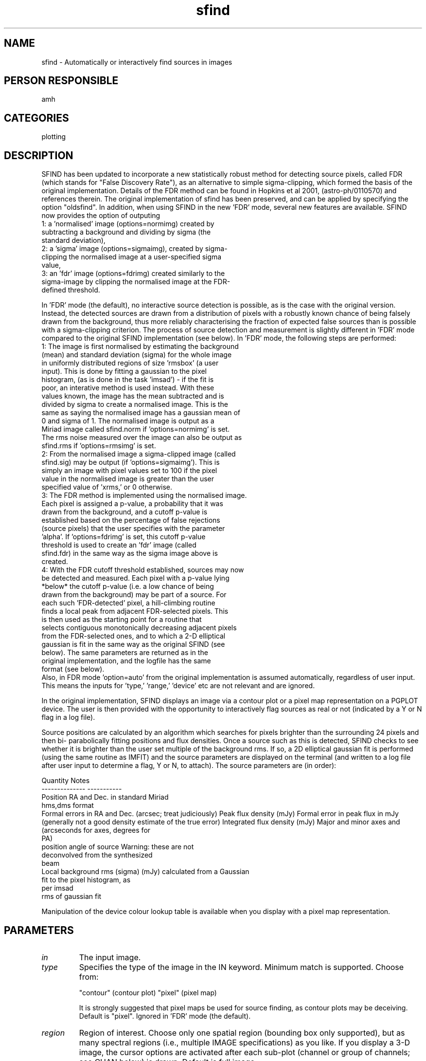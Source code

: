 .TH sfind 1
.SH NAME
sfind - Automatically or interactively find sources in images
.SH PERSON RESPONSIBLE
amh
.SH CATEGORIES
plotting
.SH DESCRIPTION
SFIND has been updated to incorporate a new statistically
robust method for detecting source pixels, called FDR (which
stands for "False Discovery Rate"), as an alternative to
simple sigma-clipping, which formed the basis of the original
implementation. Details of the FDR method can be found in
Hopkins et al 2001, (astro-ph/0110570) and references
therein. The original implementation of sfind has been
preserved, and can be applied by specifying the option
"oldsfind".  In addition, when using SFIND in the new 'FDR'
mode, several new features are available. SFIND now provides the
option of outputing
.nf
  1: a 'normalised' image (options=normimg) created by
     subtracting a background and dividing by sigma (the
     standard deviation),
  2: a 'sigma' image (options=sigmaimg), created by sigma-
     clipping the normalised image at a user-specified sigma
     value,
  3: an 'fdr' image (options=fdrimg) created similarly to the
     sigma-image by clipping the normalised image at the FDR-
     defined threshold.
.fi
.sp
In 'FDR' mode (the default), no interactive source detection
is possible, as is the case with the original version.  Instead,
the detected sources are drawn from a distribution of pixels
with a robustly known chance of being falsely drawn from the
background, thus more reliably characterising the fraction of
expected false sources than is possible with a sigma-clipping
criterion.
The process of source detection and measurement is slightly
different in 'FDR' mode compared to the original SFIND
implementation (see below).  In 'FDR' mode, the following steps
are performed:
.nf
  1: The image is first normalised by estimating the background
     (mean) and standard deviation (sigma) for the whole image
     in uniformly distributed regions of size 'rmsbox' (a user
     input).  This is done by fitting a gaussian to the pixel
     histogram, (as is done in the task 'imsad') - if the fit is
     poor, an interative method is used instead.  With these
     values known, the image has the mean subtracted and is
     divided by sigma to create a normalised image.  This is the
     same as saying the normalised image has a gaussian mean of
     0 and sigma of 1.  The normalised image is output as a
     Miriad image called sfind.norm if 'options=normimg' is set.
     The rms noise measured over the image can also be output as
     sfind.rms if 'options=rmsimg' is set.
  2: From the normalised image a sigma-clipped image (called
     sfind.sig) may be output (if 'options=sigmaimg').  This is
     simply an image with pixel values set to 100 if the pixel
     value in the normalised image is greater than the user
     specified value of 'xrms,' or 0 otherwise.
  3: The FDR method is implemented using the normalised image.
     Each pixel is assigned a p-value, a probability that it was
     drawn from the background, and a cutoff p-value is
     established based on the percentage of false rejections
     (source pixels) that the user specifies with the parameter
     'alpha'.  If 'options=fdrimg' is set, this cutoff p-value
     threshold is used to create an 'fdr' image (called
     sfind.fdr) in the same way as the sigma image above is
     created.
  4: With the FDR cutoff threshold established, sources may now
     be detected and measured. Each pixel with a p-value lying
     *below* the cutoff p-value (i.e. a low chance of being
     drawn from the background) may be part of a source.  For
     each such 'FDR-detected' pixel, a hill-climbing routine
     finds a local peak from adjacent FDR-selected pixels.  This
     is then used as the starting point for a routine that
     selects contiguous monotonically decreasing adjacent pixels
     from the FDR-selected ones, and to which a 2-D elliptical
     gaussian is fit in the same way as the original SFIND (see
     below).  The same parameters are returned as in the
     original implementation, and the logfile has the same
     format (see below).
.fi
Also, in FDR mode 'option=auto' from the original implementation
is assumed automatically, regardless of user input. This means
the inputs for 'type,' 'range,' 'device' etc are not relevant
and are ignored.
.sp
In the original implementation, SFIND displays an image via a
contour plot or a pixel map representation on a PGPLOT device.
The user is then provided with the opportunity to interactively
flag sources as real or not (indicated by a Y or N flag in a
log file).
.sp
Source positions are calculated by an algorithm which searches
for pixels brighter than the surrounding 24 pixels and then bi-
parabolically fitting positions and flux densities.  Once a
source such as this is detected, SFIND checks to see whether it
is brighter than the user set multiple of the background rms.
If so, a 2D elliptical gaussian fit is performed (using the same
routine as IMFIT) and the source parameters are displayed on the
terminal (and written to a log file after user input to
determine a flag, Y or N, to attach). The source parameters are
(in order):
.sp
.nf
          Quantity                        Notes
       --------------                  -----------
.fi
Position                       RA and Dec. in standard Miriad
.nf
                               hms,dms format
.fi
Formal errors in RA and Dec.   (arcsec; treat judiciously)
Peak flux density              (mJy)
Formal error in peak flux      in mJy (generally not a good
density                        estimate of the true error)
Integrated flux density        (mJy)
Major and minor axes and       (arcseconds for axes, degrees for
.nf
                               PA)
.fi
position angle of source       Warning: these are not
.nf
                               deconvolved from the synthesized
                               beam
.fi
Local background rms (sigma)   (mJy) calculated from a Gaussian
.nf
                               fit to the pixel histogram, as
                               per imsad
.fi
rms of gaussian fit
.sp
.sp
Manipulation of the device colour lookup table is available
when you display with a pixel map representation.
.sp
.SH PARAMETERS
.TP
\fIin\fP
The input image.
.TP
\fItype\fP
Specifies the type of the image in the IN keyword. Minimum match
is supported.   Choose from:
.sp
"contour"   (contour plot)
"pixel"     (pixel map)
.sp
It is strongly suggested that pixel maps be used for source
finding, as contour plots may be deceiving.  Default is "pixel".
Ignored in 'FDR' mode (the default).
.sp
.TP
\fIregion\fP
Region of interest.  Choose only one spatial region (bounding
box only supported), but as many spectral regions (i.e.,
multiple IMAGE specifications) as you like.  If you display a
3-D image, the cursor options are activated after each sub-plot
(channel or group of channels; see CHAN below) is drawn.
Default is full image.
.TP
\fIxybin\fP
Upto 4 values.  These give the spatial increment and binning
size in pixels for the x and y axes to be applied to the
selected region.   If the binning size is not unity, it must be
equal to the increment.  For example, to bin up the image by 4
pixels in the x direction and to pick out every third pixel in
the y direction, set XYBIN=4,4,3,1.
Defaults are 1,XYBIN(1),XYBIN(1),XYBIN(3)
.TP
\fIchan\fP
2 values. The first is the channel increment, the second is
the number of channels to average, for each sub-plot.  Thus
CHAN=5,3  would average groups of 3 channels together, starting
5 channels apart such as: 1:3, 6:8, 11:13 ...   The channels
available are those designated by the REGION keyword.  A new
group of channels (sub-plot) is started if there is a
discontinuity in the REGION selected channels (such as
IMAGE(10,20),IMAGE(22,30).
.sp
Defaults are 1,1
.TP
\fIslev\fP
2 values.   First value is the type of contour level scale
factor.  "p" for percentage and "a" for absolute.   Second
value is the level to scale LEVS by.  Thus  SLEV=p,1  would
contour levels at LEVS * 1% of the image peak intensity.
Similarly, SLEV=a,1.4e-2   would contour levels at LEVS * 1.4E-2
Default is no additional scaling of LEVS.
Ignored in 'FDR' mode (the default).
.TP
\fIlevs\fP
Levels to contour for first image, are LEVS times SLEV
(either percentage of the image peak or absolute).
Defaults try to choose something sensible
Ignored in 'FDR' mode (the default).
.TP
\fIrange\fP
3 values. The pixel map range (background to foreground), and
transfer function type.  The transfer function type can be one
of "lin" (linear), "log" (logarithmic), "heq" (histogram equal-
ization), and "sqr" (square root).  See also OPTIONS=FIDDLE
which is in addition to the selections here.
.sp
Default is linear between the image minimum and maximum
If you wish to just give a transfer function type, set
range=0,0,heq   say.
Ignored in 'FDR' mode (the default).
.TP
\fIcutoff\fP
Flux density below which possible sources are ignored.
Default is zero.
Ignored in 'FDR' mode (the default).
.TP
\fIrmsbox\fP
In 'FDR' mode (the default) this is the size of the 'smoothing'
box used when estimating the background and standard deviation
of the image. It is suggested that this be several to many times
the beam size to prevent sources from artificially skewing the
background estimates. This may require some experimentation,
and 'options=normimg' may be useful in determining the
effectiveness of a particular rmsbox size.
.sp
In the original implementation (options=oldsfind), it is the
size (in pixels) of a box centred on each source within which
the background rms is calculated.  Only pixels outside the "beam
exclusion radius" (1.5 x BMAJ) are used in this calculation.
Default is 20 pixels.
.TP
\fIalpha\fP
This (real) number is the *percentage* of false *pixels* which
can be accepted when applying the FDR method.  Alpha determines
the threshold set in selecting pixels which belong to sources
(as an alternative to a simple sigma-cut), prior to the source-
fitting and measuring step.  Must be a positive number.
Default is 2.0 percent.  Ignored if options=oldsfind.
.TP
\fIxrms\fP
In 'FDR' mode (the default) this parameter defines the sigma-
cutoff for the creation of the image sfind.sig if
'options=sigmaimg' is set.  If not, it is ignored.  It has no
role in the detection or measurement of sources.  No default.
In the original implementation (options=oldsfind), it is the
multiple of the background rms value above which a source must
be before the user is given the choice of verifying it.
No default.
.TP
\fIdevice\fP
The PGPLOT plot device, such as plot.plt/ps. No default.
Ignored in 'FDR' mode (the default).
.TP
\fInxy\fP
Number of sub-plots in the x and y directions on the page.
Defaults choose something sensible
Ignored in 'FDR' mode (the default).
.TP
\fIlabtyp\fP
Two values.  The spatial label type of the x and y axes.
Minimum match is active.  Select from:
.sp
"hms"       the label is in H M S (e.g. for RA)
"dms"       the label is in D M S (e.g. for DEC)
"arcsec"    the label is in arcsecond offsets
"arcmin"    the label is in arcminute offsets
"absdeg"    the label is in degrees
"reldeg"    the label is in degree offsets
.nf
     The above assume the  pixel increment is in radians.
.fi
"abspix"    the label is in pixels
"relpix"    the label is in pixel offsets
"abskms"    the label is in Km/s
"relkms"    the label is in Km/s offsets
"absghz"    the label is in GHz
"relghz"    the label is in GHz offsets
"absnat"    the label is in linear coordinates as defined by
.nf
            the header.  You might call this the natural axis
            label.
.fi
"relnat"    the label is in offset natural coordinates
.sp
All offsets are from the reference pixel.
Defaults are "abspix", LABTYP(1) unless LABTYP(1)="hms"
whereupon LABTYP(2) defaults to "dms" (for RA and DEC).
Ignored in 'FDR' mode (the default).
.TP
\fIlogfile\fP
Log file name, default 'sfind.log'.
.TP
\fIoptions\fP
Task enrichment options.  Minimum match is active.
.sp
"fiddle" means enter a routine to allow you to interactively
.nf
  change the display lookup table.  You can cycle through b&w
  and colour displays, as well as alter the transfer function by
  the cursor location, or by selecting predefined transfer
  functions such as histogram equalization, logarithmic, &
  square root.
.fi
"wedge" means that if you are drawing a pixel map, also draw
.nf
  and label a wedge to the right of the plot, showing the map
  of intensity to colour
.fi
.sp
"3value"  means label each sub-plot with the appropriate value
.nf
  of the third axis (e.g. velocity or frequency for an xyv
  ordered cube, position for a vxy ordered cube).
.fi
"3pixel"  means label each sub-plot with the pixel value of the
.nf
  the third axis.   Both "3pixel" and "3value" can appear, and
  both will be written on the plot.  They are the average values
  when the third axis is binned up with CHAN.  If the third axis
  is not velocity or frequency, the units type for "3VALUE" will
  be chosen to be the complement of any like axis in the first
  two.  E.g., the cube is in vxy order and LABTYP=ABSKMS,ARCSEC
  the units for the "3VALUE" label will be arcsec.  If
  LABTYP=ABSKMS,HMS the "3VALUE" label will be DMS (if the third
  [y] axis is declination).
.fi
.sp
"grid" means draw a coordinate grid on the plot rather than just
.nf
  ticks.
.fi
.sp
"noerase"  Don't erase a snugly fitting rectangle into which the
.nf
 "3-axis" value string is written.
.fi
.sp
"unequal" means draw plots with unequal scales in x and y. The
.nf
 default is that the scales are equal.
.fi
.sp
"mark" When source has been found, and user has agreed that it
.nf
  is real, mark it with a cross.
.fi
.sp
"nofit" Prevents the program from fitting elliptical gaussians
.nf
  to each source.  The data given on each source will be that
  from a bi-parabolic fit, as per the earlier version of sfind.
  Note that flux densities from this fit are bi-parabolically
  fitted *peak* flux densities, and the positions are to the
  peak flux density position (which will always be within 1
  pixel of the brightest pixel in the source).  This option is
  useful for providing a starting point for groups of sources
  which the gaussian fitting procedure hasn't taken a liking to.
.fi
.sp
"asciiart" During the interactive section of the program, an
.nf
  ascii picture of each source is displayed, showing which
  pixels have been used in the gaussian fitting procedure.  The
  brightest pixel in the source is symbolised by a "O", the rest
  by asterisks.  This option is ignored if "nofit" is being
  used.
.fi
.sp
"auto" The interactive section of the program is bypassed, and
.nf
  all detected sources are flagged as real. The image is not
  displayed.
  This is set automatically in 'FDR' mode (the default) and it
  is only necessary to select it manually if using
  'options=oldsfind' (see below).
.fi
.sp
"negative" The map is inverted before source detection and
.nf
  fitting, i.e., positive pixels become negative and vice versa.
  This is to enable detection of negative sources without
  recourse to MATHS.  This feature may be used for detecting
  sources in polarisation maps.
.fi
.sp
"pbcorr" Corrects the flux density value calculated for each
.nf
  source for the effect of the primary beam attenuation.  This
  is dealt with correctly for mosaics as well as single
  pointings.
.fi
.sp
"oldsfind" Use this to run SFIND as the original implementation
.nf
  for the interactive interface, or just consistency with
  earlier measurements.
.fi
.sp
"fdrimage" An output image called sfind.fdr will be created
.nf
  with pixel values of 100, if their p-values are below the FDR
  threshold, or 0 otherwise.
  Ignored if 'oldsfind' is present.
.fi
.sp
"sigmaimg" An output image called sfind.sig will be created
.nf
  with pixel values of 100, if their sigma-values are above
  the user specified threshold from 'xrms,' or 0 otherwise.
  Ignored if 'oldsfind' is present.
.fi
.sp
"rmsimg" An output image called sfind.rms will be created
.nf
  where the pixel values correspond to the rms noise level
  calculated when normalising the image.
  Ignored if 'oldsfind' is present.
.fi
.sp
"normimg" An output image called sfind.norm will be created
.nf
  by subtracting a background mean from the input image and
  dividing by the standard deviation. The mean and sigma are
  calculated in regions of size 'rmsbox' tiled over the image.
  Ignored if 'oldsfind' is present.
.fi
.sp
"kvannot" As well as the regular log file (always written)
.nf
  create a kview format annotation file, called 'sfind.ann'
  containing one ellipse per object, with the appropriate
  location, size, and position angle.
.fi
.sp
"fdrpeak" The default for source measurement is to use only
.nf
  pixels above the FDR threshold in measuring the properties of
  sources. (This is analogous, in SExtractor, for example,
  to having the detect and analyse thresholds at the same
  level.) In some cases it may be desirable to allow fitting of
  sources where the peak pixel is above the FDR threshold, but
  other source pixels are not required to be. This is the case
  for obtaining reasonable measurements of sources close to the
  threshold. Selecting 'fdrpeak' allows this. If 'fdrpeak'
  is selected, source pixels are still required to be contiguous
  and monotonically decreasing from the peak pixel, but not
  necessarily to be above the FDR threshold.
.fi
.sp
"allpix" Rather than selecting pixels for the gaussian fitting
.nf
  by requiring they be monotonically decreasing away from the
  peak pixel, this option allows all FDR-selected pixels
  contiguous with the peak pixel to be fit for a source.
  If this option is selected, the fdrpeak option is ignored.
.fi
.sp
"psfsize" Restricts the minimum fitted size of a detected source
.nf
  to the size of the sythesised beam, i.e., the PSF.  Any source
  fitted to have a smaller size than this has its FWHM and PA
  set to those of the synthesised beam, and is refit for the
  position and amplitude only.
.fi
.sp
"bright" If your sources are too bright for the default format
.nf
  using this option will shift the decimal point right one digit
.fi
.sp
Some common combinations of options I have used (for examples):
options=kva,fdri,norm,sig
options=old,mark,ascii
options=old,auto
.TP
\fIcsize\fP
Two values.  Character sizes in units of the PGPLOT default
(which is ~ 1/40 of the view surface height) for the plot axis
labels and the velocity/channel labels.
Defaults choose something sensible.
Ignored in 'FDR' mode (the default).
.sp
Known Bugs:
In FDR mode the code has problems with very large images.  I
think this is dependent on the available memory of the machine
running Sfind, but need to do more testing to be certain.  I
have confirmed that on a machine with 256MB of memory and 256MB
swap space, an image of 3600x3600 pixels will be analysed
correctly.  For larger images, the code will halt
unceremoniously at the first call to memfree in subroutine fdr.
I don't understand why this happens, although I am guessing it
may have to do with the call to memfree trying to free more
memory than is available.
.sp
The output is designed to print source fluxes in FORTRAN format
f8.3 and f9.3 for peak and integrated flux densities
respectively.  This means that if your source's peak flux
is > 9999.999 mJy, (i.e. 10 Jy) or its integrated flux
is > 99999.999 mJy (i.e., 100 Jy), then it will not be
displayed properly. For people detecting very bright sources -
use options=bright to use f8.2 and f9.2 instead.
.sp
If 'options=fdrimg', 'sigmaimg', or 'normimg' are used with a
subregion of the image (specified by the 'region' keyword), the
output images are made the size of the *full* input image.  This
retains the original masking information, has zeroes outside the
regular bounding box of the selected region of interest, and the
relevant output within.  This does not affect the analysis
(which is all performed within the bounding box of the regular
region of interest), only the output images.
.sp
The following comments refer to the original SFIND
implementation.  The FDR implementation is much more robust to
finding faint sources close to bright sources, however since the
gaussian fitting process is the same, the comments about noise
or morphology are still relevant.
.sp
The gaussian fitting procedure can at times be temperamental.
If the source lies in a noisy region of the map, or close to
another bright source, or is simply of a morphology poorly
suited to being fit by gaussians, firstly the source may not be
detected at all, and if it is, the quoted errors on position and
flux density can be extremely high (often displayed in the
output as a row of asterisks due to the vagaries of FORTRAN).
.sp
In many of these cases, the given values of flux density and
position are still quite reasonable, (perhaps with errors an
order of magnitude larger than would otherwise be typical), but
user discretion is advised.  No responsibility is taken by the
programmer(s) for loss of life or property caused by taking the
results of this program under these conditions too seriously, or
by frustration generated by the use of this program under any
conditions.
.sp
Additionally, for unresolved sources, the "integrated" flux
density quoted may be less than the peak flux density.  (This
occurs if the fitted size of the source, proportional to
bmaj x bmin, is a smaller gaussian volume than that of the
beam.)  In this situation it is suggested that the peak flux
density be used.
.sp
Suggestions for believing in a source or not:
If a source is close to being indistinguishable by eye from the
background there are a few rules of thumb to help determine
whether the gaussian fit is telling the truth about a source, or
whether the source is even real.
1) If the pixels used in the fit are widely scattered (as
.nf
   opposed to comprising a nice contiguous group) the fit will
   probably not be very good and/or will not be a good
   description of the source.
.fi
2) Check the fwhms and the position angle, and compare it to the
.nf
   pixels used in the fit.  (Remember these values are in arcsec
   for the FWHM and degrees for the PA, while the ascii picture
   is in pixels).  If these obviously do not agree, then the fit
   was poor and the source is probably not real.
.fi
3) Check the rms of the background. If this is high then firstly
.nf
   the fit may not be good (as per 1), and secondly the source
   is in a noisy area and should be treated with caution anyway.
.fi
.sp
.SH REVISION
1.20, 2017/03/09 01:37:11 UTC
